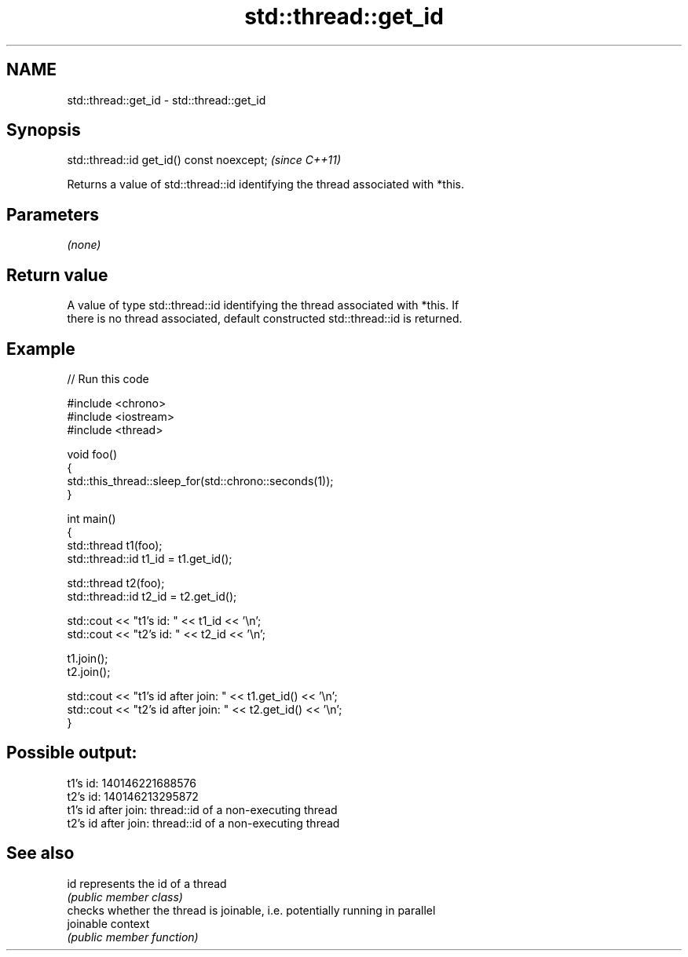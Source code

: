 .TH std::thread::get_id 3 "2024.06.10" "http://cppreference.com" "C++ Standard Libary"
.SH NAME
std::thread::get_id \- std::thread::get_id

.SH Synopsis
   std::thread::id get_id() const noexcept;  \fI(since C++11)\fP

   Returns a value of std::thread::id identifying the thread associated with *this.

.SH Parameters

   \fI(none)\fP

.SH Return value

   A value of type std::thread::id identifying the thread associated with *this. If
   there is no thread associated, default constructed std::thread::id is returned.

.SH Example


// Run this code

 #include <chrono>
 #include <iostream>
 #include <thread>

 void foo()
 {
     std::this_thread::sleep_for(std::chrono::seconds(1));
 }

 int main()
 {
     std::thread t1(foo);
     std::thread::id t1_id = t1.get_id();

     std::thread t2(foo);
     std::thread::id t2_id = t2.get_id();

     std::cout << "t1's id: " << t1_id << '\\n';
     std::cout << "t2's id: " << t2_id << '\\n';

     t1.join();
     t2.join();

     std::cout << "t1's id after join: " << t1.get_id() << '\\n';
     std::cout << "t2's id after join: " << t2.get_id() << '\\n';
 }

.SH Possible output:

 t1's id: 140146221688576
 t2's id: 140146213295872
 t1's id after join: thread::id of a non-executing thread
 t2's id after join: thread::id of a non-executing thread

.SH See also

   id       represents the id of a thread
            \fI(public member class)\fP
            checks whether the thread is joinable, i.e. potentially running in parallel
   joinable context
            \fI(public member function)\fP
